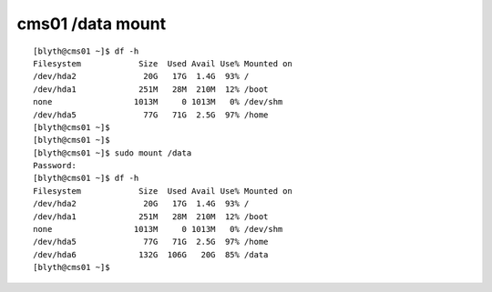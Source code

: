 
cms01 /data mount
==================


::

    [blyth@cms01 ~]$ df -h
    Filesystem            Size  Used Avail Use% Mounted on
    /dev/hda2              20G   17G  1.4G  93% /
    /dev/hda1             251M   28M  210M  12% /boot
    none                 1013M     0 1013M   0% /dev/shm
    /dev/hda5              77G   71G  2.5G  97% /home
    [blyth@cms01 ~]$ 
    [blyth@cms01 ~]$ 
    [blyth@cms01 ~]$ sudo mount /data
    Password:
    [blyth@cms01 ~]$ df -h
    Filesystem            Size  Used Avail Use% Mounted on
    /dev/hda2              20G   17G  1.4G  93% /
    /dev/hda1             251M   28M  210M  12% /boot
    none                 1013M     0 1013M   0% /dev/shm
    /dev/hda5              77G   71G  2.5G  97% /home
    /dev/hda6             132G  106G   20G  85% /data
    [blyth@cms01 ~]$ 


